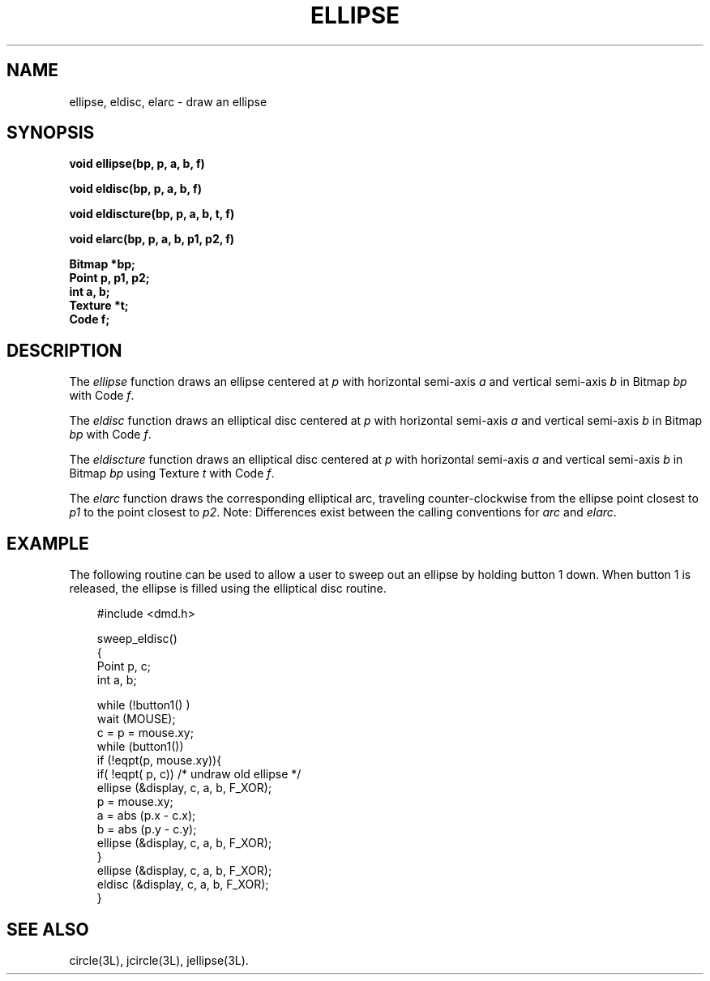 .\" 
.\"									
.\"	Copyright (c) 1987,1988,1989,1990,1991,1992   AT&T		
.\"			All Rights Reserved				
.\"									
.\"	  THIS IS UNPUBLISHED PROPRIETARY SOURCE CODE OF AT&T.		
.\"	    The copyright notice above does not evidence any		
.\"	   actual or intended publication of such source code.		
.\"									
.\" 
.ds ZZ APPLICATION DEVELOPMENT PACKAGE
.TH ELLIPSE 3L
.XE "ellipse()"
.XE "eldisc()"
.XE "eldiscture()"
.XE "elarc()"
.SH NAME
ellipse, eldisc, elarc \- draw an ellipse
.SH SYNOPSIS
.B "void ellipse(bp, p, a, b, f)"
.PP
.B "void eldisc(bp, p, a, b, f)"
.PP
.B "void eldiscture(bp, p, a, b, t, f)"
.PP
.B "void elarc(bp, p, a, b, p1, p2, f)"
.PP
.B Bitmap *bp;   
.br
.B Point p, p1, p2;
.br
.B int a, b;
.br
.B Texture *t;
.br
.B Code f;
.SH DESCRIPTION
The
.I ellipse
function
draws an ellipse centered at
.I p
with horizontal semi-axis
.I a
and vertical semi-axis
.I b
in Bitmap
.I bp
with Code
.IR f .
.PP
The
.I eldisc
function
draws an elliptical disc centered at
.I p
with horizontal semi-axis
.I a
and vertical semi-axis
.I b
in Bitmap
.I bp
with Code
.IR f .
.PP
The
.I eldiscture
function
draws an elliptical disc centered at
.I p
with horizontal semi-axis
.I a
and vertical semi-axis
.I b
in Bitmap
.I bp
using Texture
.I t
with Code
.IR f .
.PP
The
.I elarc
function
draws the corresponding elliptical arc, traveling
counter-clockwise from the ellipse point closest to
.I p1
to the point closest to
.IR p2 .
Note: Differences exist between the calling conventions for
.I arc
and
.IR elarc .
.SH EXAMPLE
The following routine can be used to allow a user to sweep out an
ellipse by holding button 1 down.
When button 1 is released,
the ellipse is filled using the elliptical disc routine.
.PP
.RS 3
.nf
.ft CM
#include <dmd.h>

sweep_eldisc()
{
   Point p, c;
   int a, b;

   while (!button1() )
      wait (MOUSE);
   c = p = mouse.xy;
   while (button1())
      if (!eqpt(p, mouse.xy)){
         if( !eqpt( p, c))  /* undraw old ellipse */
            ellipse (&display, c, a, b, F_XOR);
         p = mouse.xy;
         a = abs (p.x - c.x);
         b = abs (p.y - c.y);
         ellipse (&display, c, a, b, F_XOR);
      }
   ellipse (&display, c, a, b, F_XOR);
   eldisc  (&display, c, a, b, F_XOR);
}
.fi
.RE
.SH SEE ALSO
circle(3L), jcircle(3L), jellipse(3L).
